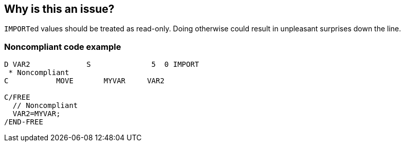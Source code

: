 == Why is this an issue?

``++IMPORT++``ed values should be treated as read-only. Doing otherwise could result in unpleasant surprises down the line.


=== Noncompliant code example

[source,rpg]
----
D VAR2             S              5  0 IMPORT
 * Noncompliant
C           MOVE       MYVAR     VAR2

C/FREE
  // Noncompliant
  VAR2=MYVAR;
/END-FREE
----


ifdef::env-github,rspecator-view[]

'''
== Implementation Specification
(visible only on this page)

=== Message

"xxx" was imported and should not be updated


'''
== Comments And Links
(visible only on this page)

=== on 2 Apr 2015, 19:22:50 Ann Campbell wrote:
http://www.bmeyers.net/faqs/14-tips/32-rpg-iv-style?start=2

endif::env-github,rspecator-view[]
